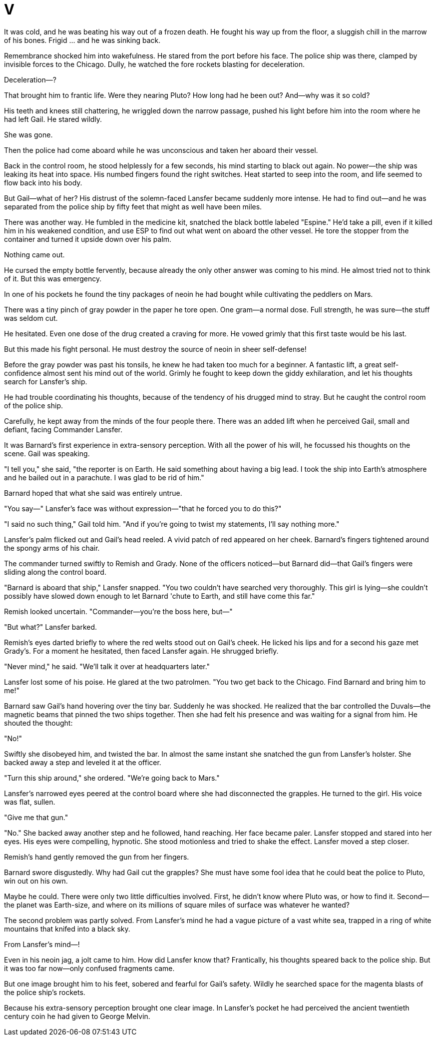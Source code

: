 = V

It was cold, and he was beating his way out of a frozen death. He fought his way up from the floor, a sluggish chill in the marrow of his bones. Frigid ... and he was sinking back.

Remembrance shocked him into wakefulness. He stared from the port before his face. The police ship was there, clamped by invisible forces to the Chicago. Dully, he watched the fore rockets blasting for deceleration.

Deceleration—?

That brought him to frantic life. Were they nearing Pluto? How long had he been out? And—why was it so cold?

His teeth and knees still chattering, he wriggled down the narrow passage, pushed his light before him into the room where he had left Gail. He stared wildly.

She was gone.

Then the police had come aboard while he was unconscious and taken her aboard their vessel.

Back in the control room, he stood helplessly for a few seconds, his mind starting to black out again. No power—the ship was leaking its heat into space. His numbed fingers found the right switches. Heat started to seep into the room, and life seemed to flow back into his body.

But Gail—what of her? His distrust of the solemn-faced Lansfer became suddenly more intense. He had to find out—and he was separated from the police ship by fifty feet that might as well have been miles.

There was another way. He fumbled in the medicine kit, snatched the black bottle labeled "Espine." He'd take a pill, even if it killed him in his weakened condition, and use ESP to find out what went on aboard the other vessel. He tore the stopper from the container and turned it upside down over his palm.

Nothing came out.

He cursed the empty bottle fervently, because already the only other answer was coming to his mind. He almost tried not to think of it. But this was emergency.

In one of his pockets he found the tiny packages of neoin he had bought while cultivating the peddlers on Mars.

There was a tiny pinch of gray powder in the paper he tore open. One gram—a normal dose. Full strength, he was sure—the stuff was seldom cut.

He hesitated. Even one dose of the drug created a craving for more. He vowed grimly that this first taste would be his last.

But this made his fight personal. He must destroy the source of neoin in sheer self-defense!

Before the gray powder was past his tonsils, he knew he had taken too much for a beginner. A fantastic lift, a great self-confidence almost sent his mind out of the world. Grimly he fought to keep down the giddy exhilaration, and let his thoughts search for Lansfer's ship.

He had trouble coordinating his thoughts, because of the tendency of his drugged mind to stray. But he caught the control room of the police ship.

Carefully, he kept away from the minds of the four people there. There was an added lift when he perceived Gail, small and defiant, facing Commander Lansfer.

It was Barnard's first experience in extra-sensory perception. With all the power of his will, he focussed his thoughts on the scene. Gail was speaking.

"I tell you," she said, "the reporter is on Earth. He said something about having a big lead. I took the ship into Earth's atmosphere and he bailed out in a parachute. I was glad to be rid of him."

Barnard hoped that what she said was entirely untrue.

"You say—" Lansfer's face was without expression—"that he forced you to do this?"

"I said no such thing," Gail told him. "And if you're going to twist my statements, I'll say nothing more."

Lansfer's palm flicked out and Gail's head reeled. A vivid patch of red appeared on her cheek. Barnard's fingers tightened around the spongy arms of his chair.

The commander turned swiftly to Remish and Grady. None of the officers noticed—but Barnard did—that Gail's fingers were sliding along the control board.

"Barnard is aboard that ship," Lansfer snapped. "You two couldn't have searched very thoroughly. This girl is lying—she couldn't possibly have slowed down enough to let Barnard 'chute to Earth, and still have come this far."

Remish looked uncertain. "Commander—you're the boss here, but—"

"But what?" Lansfer barked.

Remish's eyes darted briefly to where the red welts stood out on Gail's cheek. He licked his lips and for a second his gaze met Grady's. For a moment he hesitated, then faced Lansfer again. He shrugged briefly.

"Never mind," he said. "We'll talk it over at headquarters later."

Lansfer lost some of his poise. He glared at the two patrolmen. "You two get back to the Chicago. Find Barnard and bring him to me!"

Barnard saw Gail's hand hovering over the tiny bar. Suddenly he was shocked. He realized that the bar controlled the Duvals—the magnetic beams that pinned the two ships together. Then she had felt his presence and was waiting for a signal from him. He shouted the thought:

"No!"

Swiftly she disobeyed him, and twisted the bar. In almost the same instant she snatched the gun from Lansfer's holster. She backed away a step and leveled it at the officer.

"Turn this ship around," she ordered. "We're going back to Mars."

Lansfer's narrowed eyes peered at the control board where she had disconnected the grapples. He turned to the girl. His voice was flat, sullen.

"Give me that gun."

"No." She backed away another step and he followed, hand reaching. Her face became paler. Lansfer stopped and stared into her eyes. His eyes were compelling, hypnotic. She stood motionless and tried to shake the effect. Lansfer moved a step closer.

Remish's hand gently removed the gun from her fingers.

Barnard swore disgustedly. Why had Gail cut the grapples? She must have some fool idea that he could beat the police to Pluto, win out on his own.

Maybe he could. There were only two little difficulties involved. First, he didn't know where Pluto was, or how to find it. Second—the planet was Earth-size, and where on its millions of square miles of surface was whatever he wanted?

The second problem was partly solved. From Lansfer's mind he had a vague picture of a vast white sea, trapped in a ring of white mountains that knifed into a black sky.

From Lansfer's mind—!

Even in his neoin jag, a jolt came to him. How did Lansfer know that? Frantically, his thoughts speared back to the police ship. But it was too far now—only confused fragments came.

But one image brought him to his feet, sobered and fearful for Gail's safety. Wildly he searched space for the magenta blasts of the police ship's rockets.

Because his extra-sensory perception brought one clear image. In Lansfer's pocket he had perceived the ancient twentieth century coin he had given to George Melvin.
